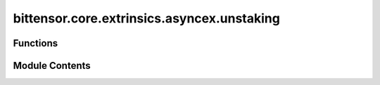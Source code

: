 bittensor.core.extrinsics.asyncex.unstaking
===========================================

.. py:module:: bittensor.core.extrinsics.asyncex.unstaking


Functions
---------

.. autoapisummary::

   bittensor.core.extrinsics.asyncex.unstaking.unstake_extrinsic
   bittensor.core.extrinsics.asyncex.unstaking.unstake_multiple_extrinsic


Module Contents
---------------

.. py:function:: unstake_extrinsic(subtensor, wallet, hotkey_ss58 = None, amount = None, wait_for_inclusion = True, wait_for_finalization = False)
   :async:


   Removes stake into the wallet coldkey from the specified hotkey ``uid``.

   :param subtensor: AsyncSubtensor instance.
   :type subtensor: bittensor.core.async_subtensor.AsyncSubtensor
   :param wallet: Bittensor wallet object.
   :type wallet: bittensor_wallet.Wallet
   :param hotkey_ss58: The ``ss58`` address of the hotkey to unstake from. By default, the wallet hotkey
                       is used.
   :type hotkey_ss58: Optional[str]
   :param amount: Amount to stake as Bittensor balance, or ``float`` interpreted as Tao.
   :type amount: Union[Balance, float]
   :param wait_for_inclusion: If set, waits for the extrinsic to enter a block before returning ``True``, or
                              returns ``False`` if the extrinsic fails to enter the block within the timeout.
   :type wait_for_inclusion: bool
   :param wait_for_finalization: If set, waits for the extrinsic to be finalized on the chain before returning
                                 ``True``, or returns ``False`` if the extrinsic fails to be finalized within the timeout.
   :type wait_for_finalization: bool

   :returns:

             Flag is ``True`` if extrinsic was finalized or included in the block. If we did not wait for
                 finalization / inclusion, the response is ``True``.
   :rtype: success (bool)


.. py:function:: unstake_multiple_extrinsic(subtensor, wallet, hotkey_ss58s, amounts = None, wait_for_inclusion = True, wait_for_finalization = False)
   :async:


   Removes stake from each ``hotkey_ss58`` in the list, using each amount, to a common coldkey.

   :param subtensor: Subtensor instance.
   :type subtensor: bittensor.core.subtensor.Subtensor
   :param wallet: The wallet with the coldkey to unstake to.
   :type wallet: bittensor_wallet.Wallet
   :param hotkey_ss58s: List of hotkeys to unstake from.
   :type hotkey_ss58s: List[str]
   :param amounts: List of amounts to unstake. If ``None``, unstake all.
   :type amounts: List[Union[Balance, float]]
   :param wait_for_inclusion: If set, waits for the extrinsic to enter a block before returning ``True``, or
                              returns ``False`` if the extrinsic fails to enter the block within the timeout.
   :type wait_for_inclusion: bool
   :param wait_for_finalization: If set, waits for the extrinsic to be finalized on the chain before returning
                                 ``True``, or returns ``False`` if the extrinsic fails to be finalized within the timeout.
   :type wait_for_finalization: bool

   :returns:

             Flag is ``True`` if extrinsic was finalized or included in the block. Flag is ``True`` if any
                 wallet was unstaked. If we did not wait for finalization / inclusion, the response is ``True``.
   :rtype: success (bool)


